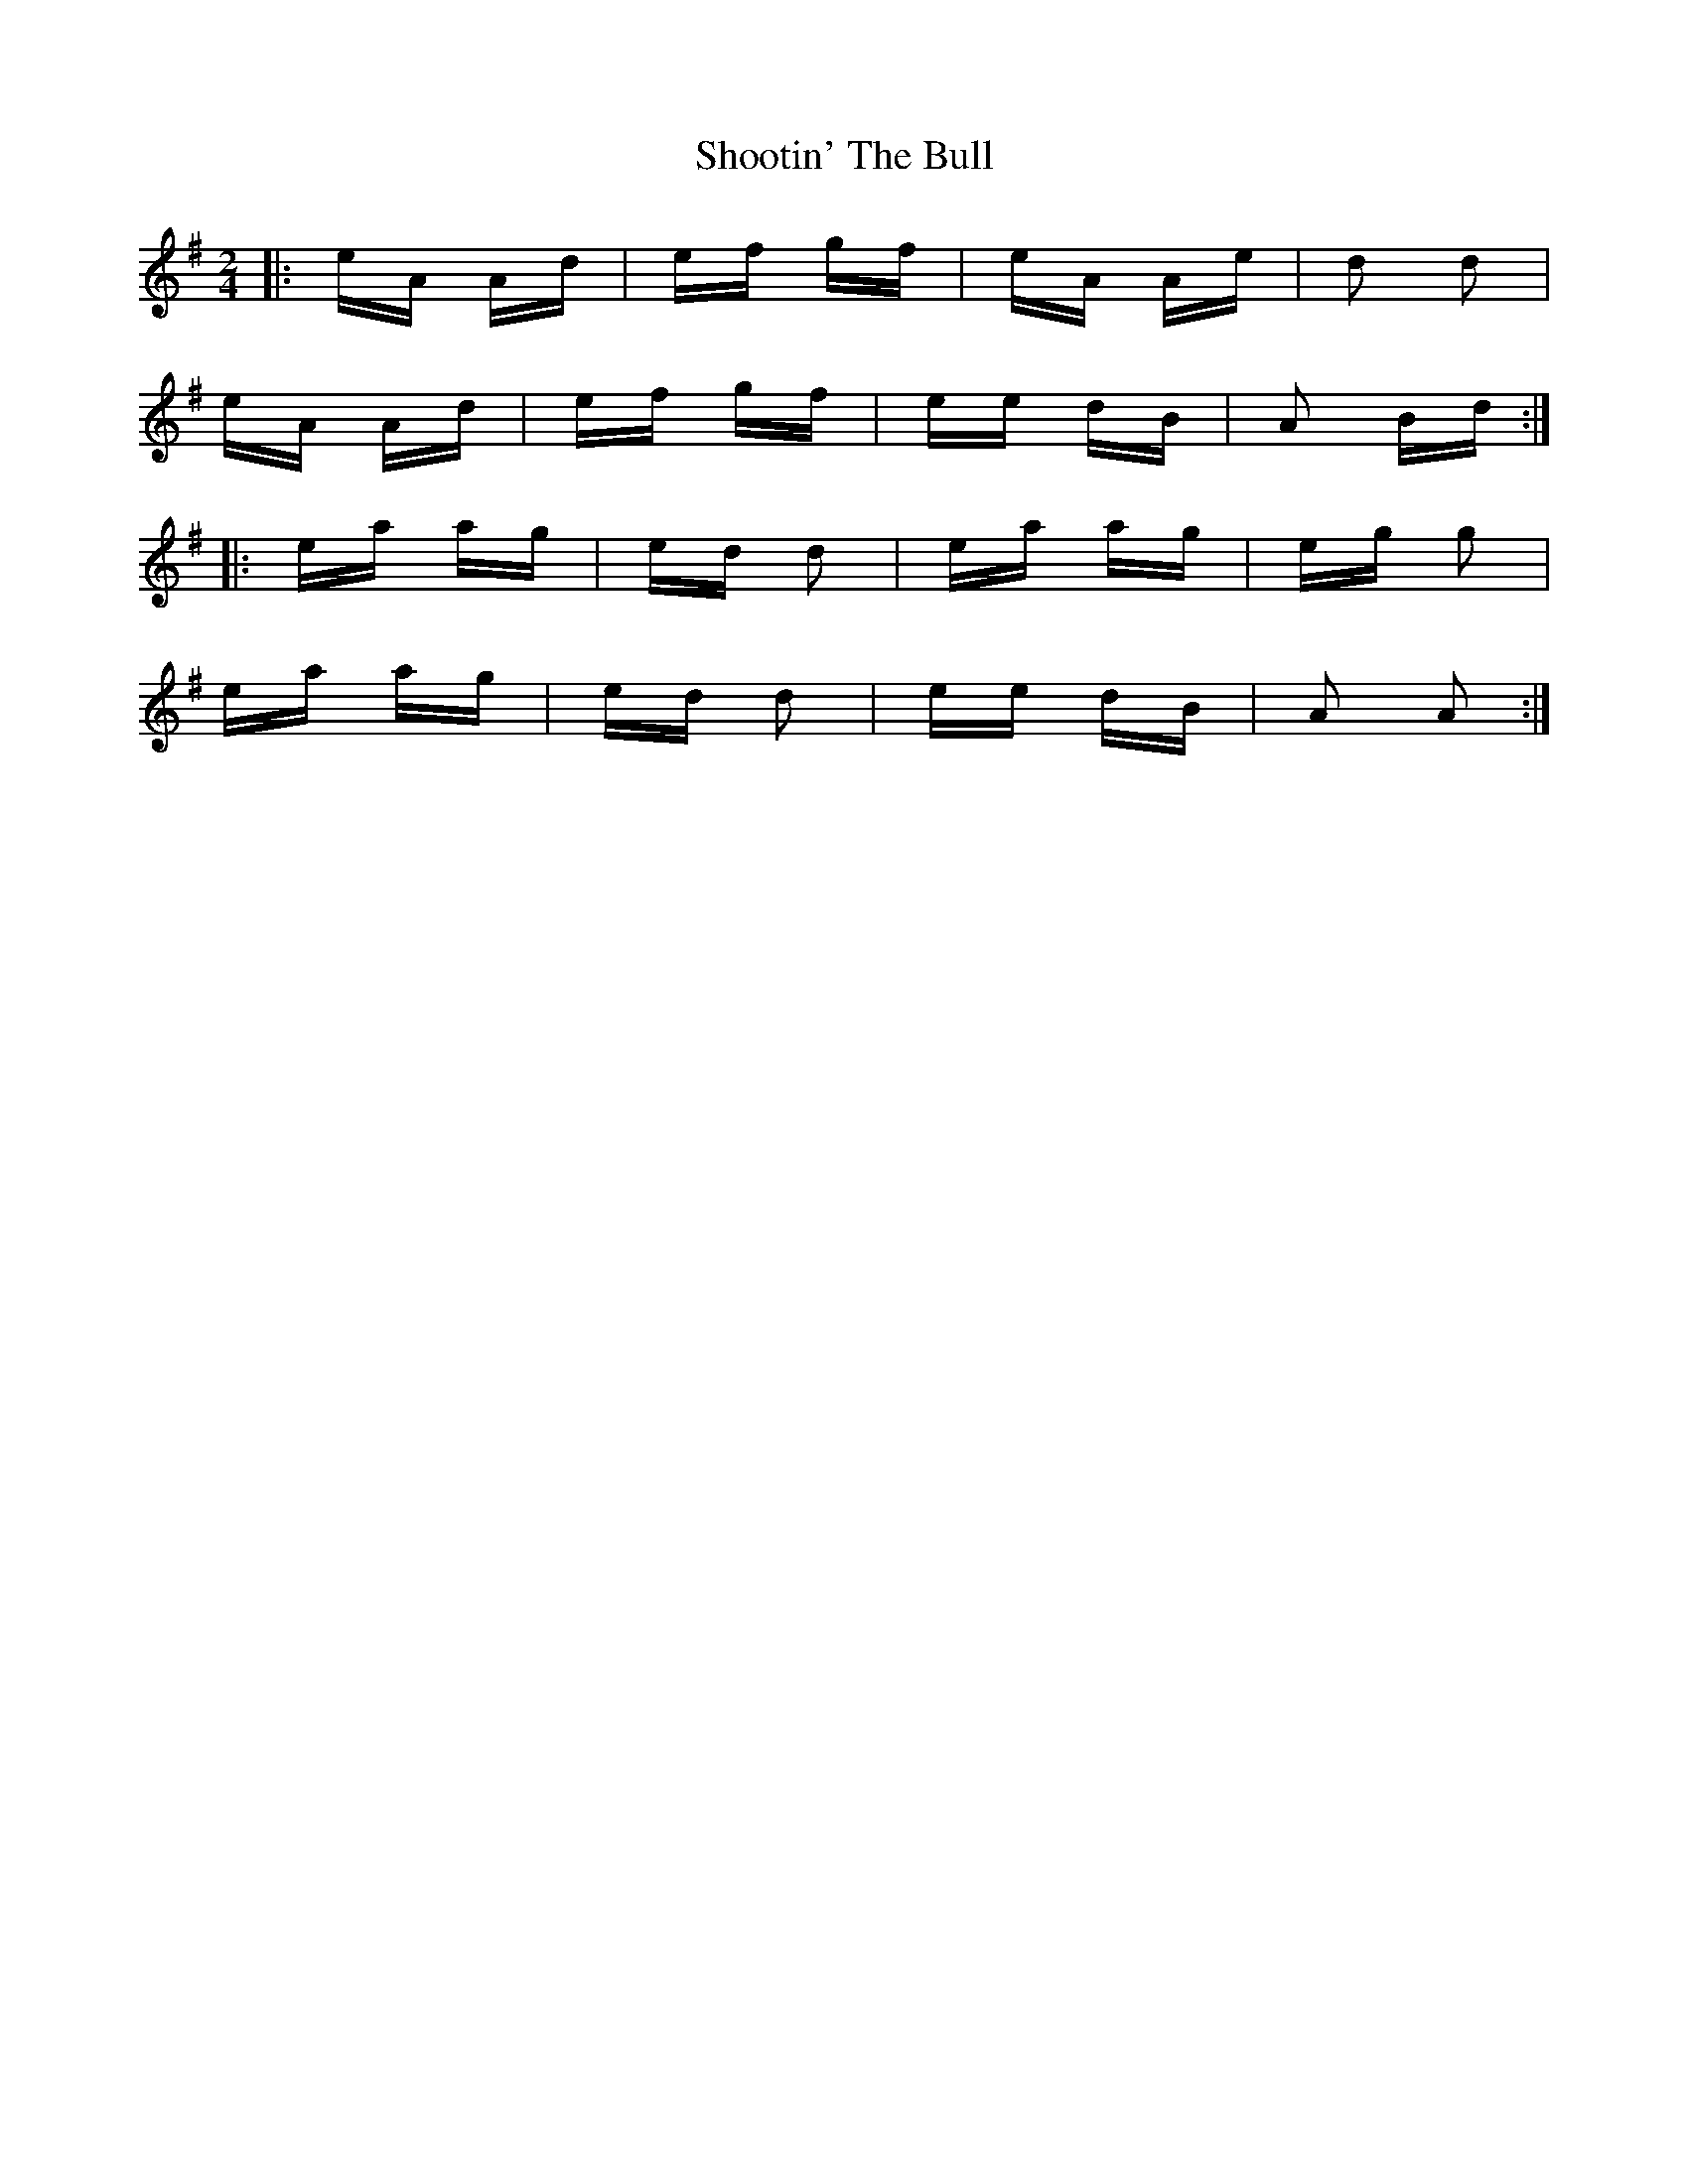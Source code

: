 X: 36911
T: Shootin' The Bull
R: polka
M: 2/4
K: Adorian
|:eA Ad|ef gf|eA Ae|d2 d2|
eA Ad|ef gf|ee dB|A2 Bd:|
|:ea ag|ed d2|ea ag|eg g2|
ea ag|ed d2|ee dB|A2 A2:|

